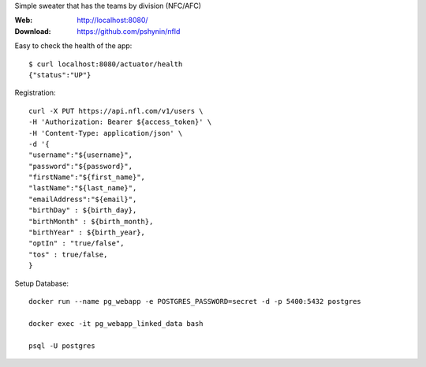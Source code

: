 Simple sweater that has the teams by division (NFC/AFC)

:Web: http://localhost:8080/
:Download: https://github.com/pshynin/nfld

Easy to check the health of the app::

    $ curl localhost:8080/actuator/health
    {"status":"UP"}

Registration::

    curl -X PUT https://api.nfl.com/v1/users \
    -H 'Authorization: Bearer ${access_token}' \
    -H 'Content-Type: application/json' \
    -d '{
    "username":"${username}",
    "password":"${password}",
    "firstName":"${first_name}",
    "lastName":"${last_name}",
    "emailAddress":"${email}",
    "birthDay" : ${birth_day},
    "birthMonth" : ${birth_month},
    "birthYear" : ${birth_year},
    "optIn" : "true/false",
    "tos" : true/false,
    }

Setup Database::

    docker run --name pg_webapp -e POSTGRES_PASSWORD=secret -d -p 5400:5432 postgres

    docker exec -it pg_webapp_linked_data bash

    psql -U postgres

